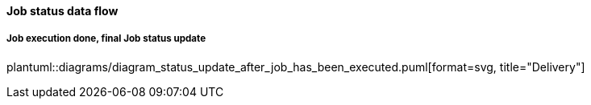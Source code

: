 // SPDX-License-Identifier: MIT
[[section-shared-concepts-report-dataflow]]
==== Job status data flow

===== Job execution done, final Job status update
plantuml::diagrams/diagram_status_update_after_job_has_been_executed.puml[format=svg, title="Delivery"] 
